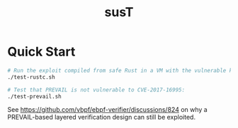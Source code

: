 #+title: susT

* Quick Start

#+begin_src sh
# Run the exploit compiled from safe Rust in a VM with the vulnerable kernel:
./test-rustc.sh

# Test that PREVAIL is not vulnerable to CVE-2017-16995:
./test-prevail.sh
#+end_src

See https://github.com/vbpf/ebpf-verifier/discussions/824 on why a PREVAIL-based layered verification design can still be exploited. 
